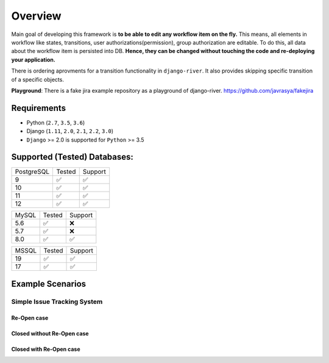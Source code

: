 .. |Re Open Case| image:: https://cloud.githubusercontent.com/assets/1279644/9653471/3c9dfcfa-522c-11e5-85cb-f90a4f184201.png

.. |Closed Without Re Open Case| image:: https://cloud.githubusercontent.com/assets/1279644/9624970/88c0ddaa-515a-11e5-8f65-d1e35e945976.png

.. |Closed With Re Open Case| image:: https://cloud.githubusercontent.com/assets/1279644/9624968/88b5f278-515a-11e5-996b-b62d6e224357.png


Overview
========
Main goal of developing this framework is **to be able to edit any workflow item on the fly.** This means, all elements in workflow like states, transitions, user authorizations(permission), group authorization are editable. To do this, all data about the workflow item is persisted into DB. **Hence, they can be changed without touching the code and re-deploying your application.**

There is ordering aprovments for a transition functionality in ``django-river``. It also provides skipping specific transition of a specific objects.

**Playground**: There is a fake jira example repository as a playground of django-river. https://github.com/javrasya/fakejira

Requirements
------------
* Python (``2.7``, ``3.5``, ``3.6``)
* Django (``1.11``, ``2.0``, ``2.1``, ``2.2``, ``3.0``)
* ``Django`` >= 2.0 is supported for ``Python`` >= 3.5


Supported (Tested) Databases:
-----------------------------

+------------+--------+---------+
| PostgreSQL | Tested | Support |
+------------+--------+---------+
| 9          |   ✅   |    ✅   |
+------------+--------+---------+
| 10         |   ✅   |    ✅   |
+------------+--------+---------+
| 11         |   ✅   |    ✅   |
+------------+--------+---------+
| 12         |   ✅   |    ✅   |
+------------+--------+---------+

+------------+--------+---------+
| MySQL      | Tested | Support |
+------------+--------+---------+
| 5.6        |   ✅   |    ❌   |
+------------+--------+---------+
| 5.7        |   ✅   |    ❌   |
+------------+--------+---------+
| 8.0        |   ✅   |    ✅   |
+------------+--------+---------+

+------------+--------+---------+
| MSSQL      | Tested | Support |
+------------+--------+---------+
| 19         |   ✅   |    ✅   |
+------------+--------+---------+
| 17         |   ✅   |    ✅   |
+------------+--------+---------+

Example Scenarios
-----------------
Simple Issue Tracking System
^^^^^^^^^^^^^^^^^^^^^^^^^^^^
Re-Open case
""""""""""""
|Re Open Case|

Closed without Re-Open case
"""""""""""""""""""""""""""
|Closed Without Re Open Case|

Closed with Re-Open case
""""""""""""""""""""""""
|Closed With Re Open Case|  